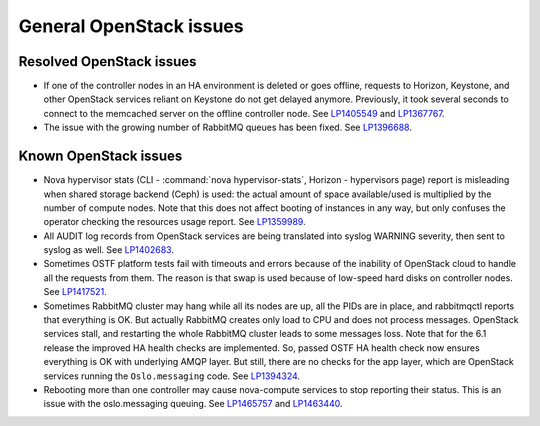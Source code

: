 
.. _general-rn:

General OpenStack issues
------------------------

Resolved OpenStack issues
+++++++++++++++++++++++++

* If one of the controller nodes in an HA environment is deleted or
  goes offline, requests to Horizon, Keystone, and other OpenStack
  services reliant on Keystone do not get delayed anymore. Previously,
  it took several seconds to connect to the memcached server on the
  offline controller node. See `LP1405549`_ and `LP1367767`_.

* The issue with the growing number of RabbitMQ queues has
  been fixed. See `LP1396688`_.


Known OpenStack issues
++++++++++++++++++++++

* Nova hypervisor stats (CLI - :command:`nova hypervisor-stats`,
  Horizon - hypervisors page) report is misleading when
  shared storage backend (Ceph) is used: the actual amount
  of space available/used is multiplied by the number of
  compute nodes. Note that this does not affect booting of
  instances in any way, but only confuses the operator
  checking the resources usage report. See `LP1359989`_.


* All AUDIT log records from OpenStack services are being
  translated into syslog WARNING severity, then sent to
  syslog as well. See `LP1402683`_.


* Sometimes OSTF platform tests fail with timeouts and errors
  because of the inability of OpenStack cloud to handle all the
  requests from them. The reason is that swap is used because of
  low-speed hard disks on controller nodes. See `LP1417521`_.


* Sometimes RabbitMQ cluster may hang while all its nodes
  are up, all the PIDs are in place, and rabbitmqctl reports
  that everything is OK. But actually RabbitMQ creates only
  load to CPU and does not process messages. OpenStack services
  stall, and restarting the whole RabbitMQ cluster leads to
  some messages loss. Note that for the 6.1 release the improved
  HA health checks are implemented. So, passed OSTF HA
  health check now ensures everything is OK with underlying
  AMQP layer. But still, there are no checks for the app layer,
  which are OpenStack services running the ``Oslo.messaging`` code.
  See `LP1394324`_.

* Rebooting more than one controller may cause nova-compute services to
  stop reporting their status. This is an issue with the oslo.messaging
  queuing. See `LP1465757`_ and `LP1463440`_.

.. Links
.. _`LP1405549`: https://bugs.launchpad.net/fuel/6.0.x/+bug/1405549
.. _`LP1367767`: https://bugs.launchpad.net/mos/+bug/1367767
.. _`LP1396688`: https://bugs.launchpad.net/fuel/6.1.x/+bug/1396688
.. _`LP1359989`: https://bugs.launchpad.net/mos/6.1.x/+bug/1359989
.. _`LP1402683`: https://bugs.launchpad.net/fuel/+bug/1402683
.. _`LP1417521`: https://bugs.launchpad.net/fuel/+bug/1417521
.. _`LP1394324`: https://bugs.launchpad.net/fuel/6.1.x/+bug/1394324
.. _`LP1465757`: https://bugs.launchpad.net/fuel/+bug/1465757
.. _`LP1463440`: https://bugs.launchpad.net/fuel/+bug/1463440
